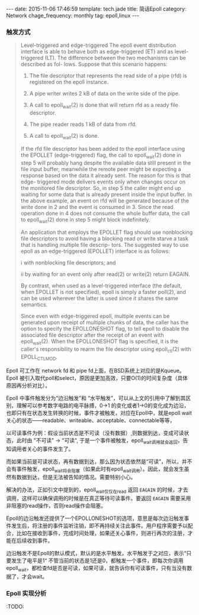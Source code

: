 #+BEGIN_HTML
---
date: 2015-11-06 17:46:59
template: tech.jade
title: 简话Epoll 
category: Network
chage_frequency: monthly
tag: epoll,linux
---
#+END_HTML
#+OPTIONS: toc:nil
#+TOC: headlines 2

*** 触发方式

#+BEGIN_QUOTE
  Level-triggered and edge-triggered
       The epoll event distribution interface is able to behave both as edge-triggered (ET) and as level-triggered (LT).  The difference between the two mechanisms can be described as  fol-
       lows.  Suppose that this scenario happens:

       1. The file descriptor that represents the read side of a pipe (rfd) is registered on the epoll instance.

       2. A pipe writer writes 2 kB of data on the write side of the pipe.

       3. A call to epoll_wait(2) is done that will return rfd as a ready file descriptor.

       4. The pipe reader reads 1 kB of data from rfd.

       5. A call to epoll_wait(2) is done.

       If  the  rfd  file  descriptor  has been added to the epoll interface using the EPOLLET (edge-triggered) flag, the call to epoll_wait(2) done in step 5 will probably hang despite the
       available data still present in the file input buffer; meanwhile the remote peer might be expecting a response based on the data it already sent.  The reason for this is  that  edge-
       triggered  mode  delivers events only when changes occur on the monitored file descriptor.  So, in step 5 the caller might end up waiting for some data that is already present inside
       the input buffer.  In the above example, an event on rfd will be generated because of the write done in 2 and the event is consumed in 3.  Since the read operation done in 4 does not
       consume the whole buffer data, the call to epoll_wait(2) done in step 5 might block indefinitely.

       An  application  that  employs the EPOLLET flag should use nonblocking file descriptors to avoid having a blocking read or write starve a task that is handling multiple file descrip-
       tors.  The suggested way to use epoll as an edge-triggered (EPOLLET) interface is as follows:

              i   with nonblocking file descriptors; and

              ii  by waiting for an event only after read(2) or write(2) return EAGAIN.

       By contrast, when used as a level-triggered interface (the default, when EPOLLET is not specified), epoll is simply a faster poll(2), and can be used  wherever  the  latter  is  used
       since it shares the same semantics.

       Since  even  with  edge-triggered epoll, multiple events can be generated upon receipt of multiple chunks of data, the caller has the option to specify the EPOLLONESHOT flag, to tell
       epoll to disable the associated file descriptor after the receipt of an event with epoll_wait(2).  When the EPOLLONESHOT flag is specified, it is the caller's responsibility to rearm
       the file descriptor using epoll_ctl(2) with EPOLL_CTL_MOD.

#+END_QUOTE

Epoll 可工作在 network fd 和 pipe fd上面，在BSD系统上对应的是Kqueue。Epoll 被引入取代poll和select，原因是更加高效，只要O(1)的时间复杂度（具体原因再分析对比）。

Epoll 中事件触发分为“边沿触发”和 “水平触发”，可以从上文的引用中了解到其区别，理解可以参考数字电路的电平脉搏，0->1 的变化或者1->0的变化成为边沿，也即只有在状态发生转换的时候，事件才被触发，对应在Epoll中，就是epoll wait关心的状态——readable、writeable、acceptable、connectable等等，

以可读事件为例：假设当前状态是不可读（没有数据）,则数据到达，变成可读状态，此时由 "不可读" -> "可读", 于是一个事件被触发，epoll_wait调用就会返回，告知调用者关心的事件发生了。

而如果当前是可读状态，再有数据到达，那么因为状态依然是“可读”，所以，并不会有事件触发，epoll_wait将会阻塞（如果此时有epoll_wait调用）。因此，就会发生虽然有数据到达，但是无法被告知的情况。需要特别小心。

解决的办法，正如引文中提到的，epoll_wait仅仅在read 返回 =EAGAIN= 的时候，才去调用，这样可以确保调用的时候是在真正等待可读事件。要返回 =EAGAIN= 需要采用非阻塞的read操作，否则read操作会阻塞。

Epoll的边沿触发还提供了一个EPOLLONESHOT的选项，意思是每次边沿触发事件发生后，将注册的事件监听注销，即不再持续关注此事件。用户程序需要予以配合，比如在接收到事件，完成时间处理，如果还关心事件，则进行再次的注册，才能在后续收到事件。


边沿触发不是Epoll的默认模式，默认的是水平触发。水平触发于之对应，表示“只要发生了电平是1“ 不管当前的状态是1还是0，都触发一个事件，即每次你调用epoll_wait，都检查fd是否是可读，如果可读，就告诉你有可读事件，只有当没有数据了，才会wait。

*** Epoll 实现分析
:TODO:
